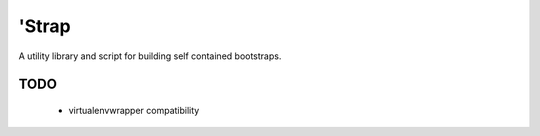 ========
 'Strap
========

A utility library and script for building self contained bootstraps.

TODO
====

 * virtualenvwrapper compatibility

